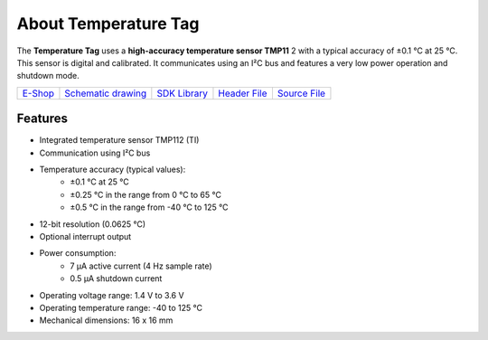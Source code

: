 #####################
About Temperature Tag
#####################

.. image:: ../_static/hardware/about_temperature/temperature-tag.png
   :align: center
   :scale: 51%
   :alt: Temperature Tag

The **Temperature Tag** uses a **high-accuracy temperature sensor TMP11** 2 with a typical accuracy of ±0.1 °C at 25 °C.
This sensor is digital and calibrated. It communicates using an I²C bus and features a very low power operation and shutdown mode.

+---------------------------------------------------------+----------------------------------------------------------------------------------------------------+------------------------------------------------------------------------+------------------------------------------------------------------------------------------------+------------------------------------------------------------------------------------------------+
| `E-Shop <https://shop.hardwario.com/temperature-tag/>`_ | `Schematic drawing <https://github.com/hardwario/bc-hardware/tree/master/out/bc-tag-temperature>`_ | `SDK Library <https://sdk.hardwario.com/group__bc__tag__temperature>`_ | `Header File <https://github.com/hardwario/bcf-sdk/blob/master/bcl/inc/bc_tag_temperature.h>`_ | `Source File <https://github.com/hardwario/bcf-sdk/blob/master/bcl/src/bc_tag_temperature.c>`_ |
+---------------------------------------------------------+----------------------------------------------------------------------------------------------------+------------------------------------------------------------------------+------------------------------------------------------------------------------------------------+------------------------------------------------------------------------------------------------+

********
Features
********

- Integrated temperature sensor TMP112 (TI)
- Communication using I²C bus
- Temperature accuracy (typical values):
    - ±0.1 °C at 25 °C
    - ±0.25 °C in the range from 0 °C to 65 °C
    - ±0.5 °C in the range from -40 °C to 125 °C
- 12-bit resolution (0.0625 °C)
- Optional interrupt output
- Power consumption:
    - 7 µA active current (4 Hz sample rate)
    - 0.5 µA shutdown current
- Operating voltage range: 1.4 V to 3.6 V
- Operating temperature range: -40 to 125 °C
- Mechanical dimensions: 16 x 16 mm

